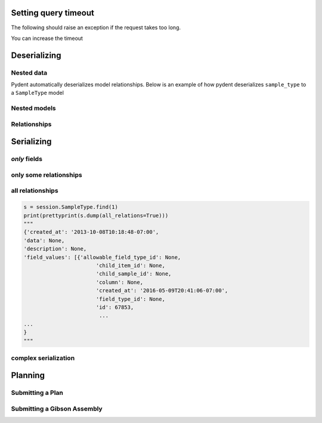 Setting query timeout
---------------------

The following should raise an exception if the request takes too long.

.. testcode::

    session.set_timeout(0)  # we set timeout to 0s
    try:
        session.Sample.find(100)
    except ValueError as e:
        print(e)

.. testoutput::

    Attempted to set connect timeout to 0, but the timeout cannot be set to a value less than or equal to 0.


You can increase the timeout

.. testcode::

    session.set_timeout(10)  # we set timeout to 10s
    sample = session.Sample.find(1)
    print(isinstance(sample, models.Sample))

.. testoutput::

    True


Deserializing
-------------

Nested data
~~~~~~~~~~~

Pydent automatically deserializes model relationships.
Below is an example of how pydent deserializes ``sample_type`` to a
``SampleType`` model

.. testcode::

    # nested deserialization

    s = models.Sample.load({'id': 1, 'sample_type': {'id': 3}})
    assert isinstance(s, models.Sample)
    assert isinstance(s.sample_type, models.SampleType)
    print(s.sample_type.__class__)

.. testoutput::

    <class 'pydent.models.SampleType'>


Nested models
~~~~~~~~~~~~~

.. testcode::

    mysample = models.Sample.load({
        'id': 1,
        'sample_type': models.SampleType(id=1, name="primer")
    })
    print(mysample.sample_type.name)

.. testoutput::

    primer


Relationships
~~~~~~~~~~~~~

.. testcode::

    from pydent.models import Sample, SampleType

    # create new sample
    s = Sample(name='MyPrimer', sample_type_id=1)

    # connect sample with session (will throw warning if no session is connected)
    s.connect_to_session(session)

    # find the sample type using 'sample_type_id'
    s.sample_type

    prettyprint = lambda x: json.dumps(x, indent=4, sort_keys=True)

    sample_data = s.dump()
    sample_type_data = s.sample_type.dump()

    print("Sample:")
    print(prettyprint(sample_data))
    print("")
    print("SampleType:")
    print(prettyprint(sample_type_data))

.. testoutput::

    Sample:
    {
        "name": "MyPrimer",
        "project": null,
        "rid": 1,
        "sample_type_id": 1
    }

    SampleType:
    {
        "created_at": "2013-10-08T10:18:01-07:00",
        "description": "A short double stranded piece of DNA for PCR and sequencing",
        "id": 1,
        "name": "Primer",
        "rid": 1,
        "updated_at": "2015-11-29T07:55:20-08:00"
    }

Serializing
-----------

.. testcode::


    sample_type = session.SampleType.find(1)
    prettyprint = lambda x: json.dumps(x, indent=4, sort_keys=True)

    print(prettyprint(sample_type.dump()))

.. testoutput::

    {
        "created_at": "2013-10-08T10:18:01-07:00",
        "description": "A short double stranded piece of DNA for PCR and sequencing",
        "id": 1,
        "name": "Primer",
        "rid": 1,
        "updated_at": "2015-11-29T07:55:20-08:00"
    }

*only* fields
~~~~~~~~~~~~~

.. testcode::

    prettyprint = lambda x: json.dumps(x, indent=4, sort_keys=True)
    s = session.SampleType.find(1)
    sdata = s.dump(only=('name', 'description'))

    print(prettyprint(sdata))

.. testoutput::

    {
        "description": "A short double stranded piece of DNA for PCR and sequencing",
        "name": "Primer",
        "rid": 1
    }

only some relationships
~~~~~~~~~~~~~~~~~~~~~~~

.. testcode::

    s = session.SampleType.find(1)
    sdata = s.dump(relations=('items',))

    print(prettyprint(sdata))

.. testoutput::

    {
        "created_at": "2013-10-08T10:18:01-07:00",
        "description": "A short double stranded piece of DNA for PCR and sequencing",
        "id": 1,
        "name": "Primer",
        "rid": 1,
        "updated_at": "2015-11-29T07:55:20-08:00"
    }

all relationships
~~~~~~~~~~~~~~~~~

.. code::

    s = session.SampleType.find(1)
    print(prettyprint(s.dump(all_relations=True)))
    """
    {'created_at': '2013-10-08T10:18:48-07:00',
    'data': None,
    'description': None,
    'field_values': [{'allowable_field_type_id': None,
                           'child_item_id': None,
                           'child_sample_id': None,
                           'column': None,
                           'created_at': '2016-05-09T20:41:06-07:00',
                           'field_type_id': None,
                           'id': 67853,
                            ...
    ...
    }
    """

.. testcode::
    :hide:

    s = session.SampleType.find(1)
    prettyprint(s.dump(all_relations=True))
    print('ok')

.. testoutput::
    :hide:

    ok

complex serialization
~~~~~~~~~~~~~~~~~~~~~

.. testcode::

    s = session.Sample.find(1)
    sdata = s.dump(
        include={
            'items': {                  # serialize the items
                'object_type': {        # serialize the object_type for each item
                    'opts': {
                        'only': 'name'  # only serialize the name for the object_type
                    }
                },
            'opts': {
                'only': 'id'            # only serialize the id for each item (in addition to the object_type)
                }
            }
    })

    print(prettyprint(sdata))


.. testoutput::

    {
        "created_at": "2013-10-08T10:18:48-07:00",
        "data": null,
        "description": null,
        "id": 1,
        "items": [
            {
                "id": 438,
                "object_type": {
                    "name": "Primer Aliquot",
                    "rid": 1
                },
                "rid": 1
            },
            {
                "id": 441,
                "object_type": {
                    "name": "Plasmid Stock",
                    "rid": 1
                },
                "rid": 1
            }
        ],
        "name": "IAA1-Nat-F",
        "project": "Auxin",
        "rid": 1,
        "sample_type_id": 1,
        "updated_at": "2013-10-08T10:18:48-07:00",
        "user_id": 1
    }

Planning
--------

Submitting a Plan
~~~~~~~~~~~~~~~~~

.. testcode::

    primer = session.SampleType.find(1).samples[-1]

    # get Order Primer operation type
    ot = session.OperationType.find(328)

    # create an operation
    order_primer = ot.instance()

    # set io
    order_primer.set_output("Primer", sample=primer)
    order_primer.set_input("Urgent?", value="no")

    # create a new plan
    p = models.Plan(name="MyPlan")

    # connect the plan to the session
    p.connect_to_session(session)

    # add the operation to the plan
    p.add_operation(order_primer)

    # save the plan
    p.create()

    # estimate the cost
    p.estimate_cost()

    # validate the plan
    p.validate()

    # show the plan
    # p.show()

    # submit the plan
    p.submit(session.current_user, session.current_user.budgets[0])

    print("Your plan was submitted successfully!")
    print(p.id is not None)

.. testoutput::

    Your plan was submitted successfully!
    True


Submitting a Gibson Assembly
~~~~~~~~~~~~~~~~~~~~~~~~~~~~

.. testcode::

    # find "Assembly Plasmid" protocol
    gibson_type = session.OperationType.where({"deployed": True, "name": "Assemble Plasmid"})[0]

    # instantiate gibson operation
    gibson_op = gibson_type.instance()
    gibson_op.field_values = []


    # set output
    gibson_op.set_output("Assembled Plasmid", sample=session.Sample.find_by_name("pCAG-NLS-HA-Bxb1"))

    # set input 1
    gibson_op.add_to_input_array("Fragment",
                                 sample=session.Sample.find_by_name("SV40NLS1-FLP-SV40NLS2"),
                                 item=session.Item.find(84034))

    # set input 2
    gibson_op.add_to_input_array("Fragment",
                                 sample=session.Sample.find_by_name("CRPos0-HDAC4_split"),
                                 item=session.Item.find(83714))


    # set input 3
    sample = session.Sample.find_by_name("_HDAC4_split_part1")
    fv = gibson_op.add_to_input_array("Fragment",
                                 sample=sample)

    # PCR
    pcr_type = session.OperationType.where({"deployed": True, "name": "Make PCR Fragment"})[0]
    pcr_op = pcr_type.instance()
    pcr_op.set_input("Forward Primer", sample=sample.field_value("Forward Primer").sample)
    pcr_op.set_input("Reverse Primer", sample=sample.field_value("Forward Primer").sample)
    pcr_op.set_input("Template", sample=sample.field_value("Template").sample)
    pcr_op.set_output("Fragment", sample=sample)

    # Run gel
    gel_type = session.OperationType.where({"deployed": True, "name": "Run Gel"})[0]
    gel_op = gel_type.instance()
    gel_op.set_input("Fragment", sample=sample)
    gel_op.set_output("Fragment", sample=sample)

    # extract gel
    extract_type = session.OperationType.where({"deployed": True, "name": "Extract Gel Slice"})[0]
    extract_op = extract_type.instance()
    extract_op.set_input("Fragment", sample=sample)
    extract_op.set_output("Fragment", sample=sample)

    # purify gel slice
    purify_type = session.OperationType.where({"deployed": True, "name": "Purify Gel Slice"})[0]
    purify_op = purify_type.instance()
    purify_op.set_input("Gel", sample=sample)
    purify_op.set_output("Fragment", sample=sample)

    # create a new plan and add operations
    p = models.Plan(name="MyPlan")
    p.connect_to_session(session)
    p.add_operation(gibson_op)
    p.add_operation(pcr_op)
    p.add_operation(gel_op)
    p.add_operation(extract_op)
    p.add_operation(purify_op)

    # wires
    p.wire(purify_op.output("Fragment"), fv)
    p.wire(extract_op.output("Fragment"), purify_op.input("Gel"))
    p.wire(gel_op.output("Fragment"), extract_op.input("Fragment"))
    p.wire(pcr_op.output("Fragment"), gel_op.input("Fragment"))
    p.wire(pcr_op.output("Fragment"), gel_op.input("Fragment"))

    # save the plan
    p.create()

    # estimate the cost
    p.estimate_cost()

    # validate the plan
    p.validate()

    # show the plan
    # p.show()

    # submit the plan
    p.submit(session.current_user, session.current_user.budgets[0])

    print("Your plan was submitted successfully!")
    print(p.id is not None)

.. testoutput::

    Your plan was submitted successfully!
    True
